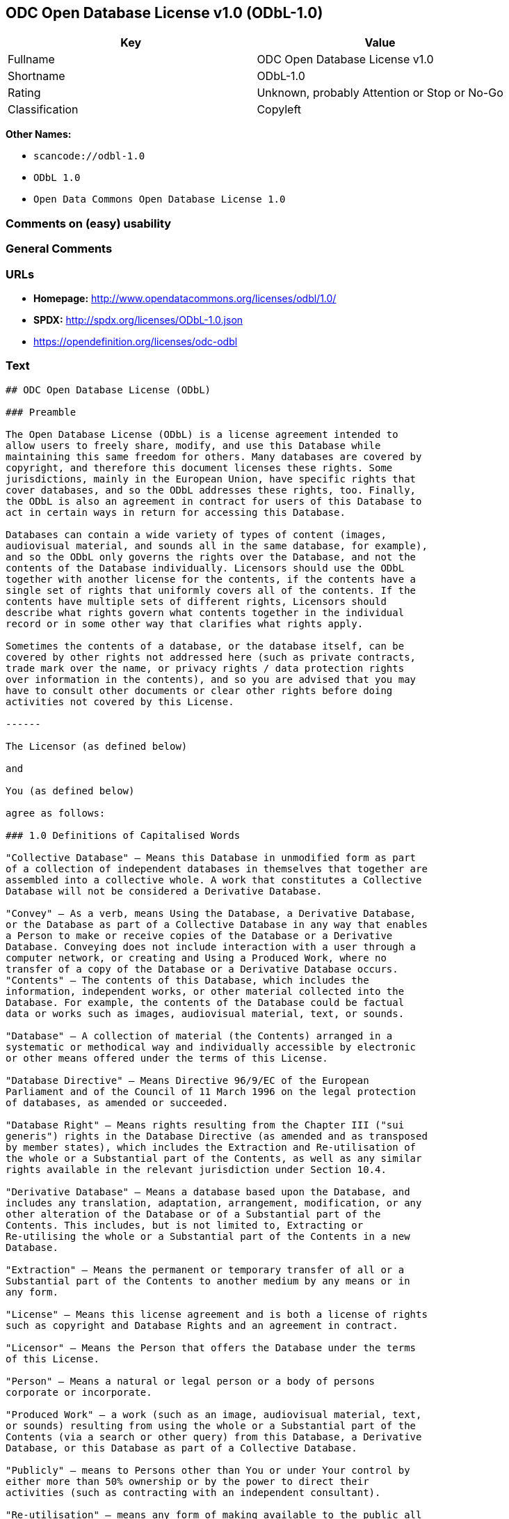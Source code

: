== ODC Open Database License v1.0 (ODbL-1.0)

[cols=",",options="header",]
|===
|Key |Value
|Fullname |ODC Open Database License v1.0
|Shortname |ODbL-1.0
|Rating |Unknown, probably Attention or Stop or No-Go
|Classification |Copyleft
|===

*Other Names:*

* `+scancode://odbl-1.0+`
* `+ODbL 1.0+`
* `+Open Data Commons Open Database License 1.0+`

=== Comments on (easy) usability

=== General Comments

=== URLs

* *Homepage:* http://www.opendatacommons.org/licenses/odbl/1.0/
* *SPDX:* http://spdx.org/licenses/ODbL-1.0.json
* https://opendefinition.org/licenses/odc-odbl

=== Text

....
## ODC Open Database License (ODbL)

### Preamble

The Open Database License (ODbL) is a license agreement intended to
allow users to freely share, modify, and use this Database while
maintaining this same freedom for others. Many databases are covered by
copyright, and therefore this document licenses these rights. Some
jurisdictions, mainly in the European Union, have specific rights that
cover databases, and so the ODbL addresses these rights, too. Finally,
the ODbL is also an agreement in contract for users of this Database to
act in certain ways in return for accessing this Database.

Databases can contain a wide variety of types of content (images,
audiovisual material, and sounds all in the same database, for example),
and so the ODbL only governs the rights over the Database, and not the
contents of the Database individually. Licensors should use the ODbL
together with another license for the contents, if the contents have a
single set of rights that uniformly covers all of the contents. If the
contents have multiple sets of different rights, Licensors should
describe what rights govern what contents together in the individual
record or in some other way that clarifies what rights apply. 

Sometimes the contents of a database, or the database itself, can be
covered by other rights not addressed here (such as private contracts,
trade mark over the name, or privacy rights / data protection rights
over information in the contents), and so you are advised that you may
have to consult other documents or clear other rights before doing
activities not covered by this License.

------

The Licensor (as defined below) 

and 

You (as defined below) 

agree as follows: 

### 1.0 Definitions of Capitalised Words

"Collective Database" – Means this Database in unmodified form as part
of a collection of independent databases in themselves that together are
assembled into a collective whole. A work that constitutes a Collective
Database will not be considered a Derivative Database.

"Convey" – As a verb, means Using the Database, a Derivative Database,
or the Database as part of a Collective Database in any way that enables
a Person to make or receive copies of the Database or a Derivative
Database. Conveying does not include interaction with a user through a
computer network, or creating and Using a Produced Work, where no
transfer of a copy of the Database or a Derivative Database occurs.
"Contents" – The contents of this Database, which includes the
information, independent works, or other material collected into the
Database. For example, the contents of the Database could be factual
data or works such as images, audiovisual material, text, or sounds.

"Database" – A collection of material (the Contents) arranged in a
systematic or methodical way and individually accessible by electronic
or other means offered under the terms of this License.

"Database Directive" – Means Directive 96/9/EC of the European
Parliament and of the Council of 11 March 1996 on the legal protection
of databases, as amended or succeeded.

"Database Right" – Means rights resulting from the Chapter III ("sui
generis") rights in the Database Directive (as amended and as transposed
by member states), which includes the Extraction and Re-utilisation of
the whole or a Substantial part of the Contents, as well as any similar
rights available in the relevant jurisdiction under Section 10.4. 

"Derivative Database" – Means a database based upon the Database, and
includes any translation, adaptation, arrangement, modification, or any
other alteration of the Database or of a Substantial part of the
Contents. This includes, but is not limited to, Extracting or
Re-utilising the whole or a Substantial part of the Contents in a new
Database.

"Extraction" – Means the permanent or temporary transfer of all or a
Substantial part of the Contents to another medium by any means or in
any form.

"License" – Means this license agreement and is both a license of rights
such as copyright and Database Rights and an agreement in contract.

"Licensor" – Means the Person that offers the Database under the terms
of this License. 

"Person" – Means a natural or legal person or a body of persons
corporate or incorporate.

"Produced Work" – a work (such as an image, audiovisual material, text,
or sounds) resulting from using the whole or a Substantial part of the
Contents (via a search or other query) from this Database, a Derivative
Database, or this Database as part of a Collective Database. 

"Publicly" – means to Persons other than You or under Your control by
either more than 50% ownership or by the power to direct their
activities (such as contracting with an independent consultant). 

"Re-utilisation" – means any form of making available to the public all
or a Substantial part of the Contents by the distribution of copies, by
renting, by online or other forms of transmission.

"Substantial" – Means substantial in terms of quantity or quality or a
combination of both. The repeated and systematic Extraction or
Re-utilisation of insubstantial parts of the Contents may amount to the
Extraction or Re-utilisation of a Substantial part of the Contents.

"Use" – As a verb, means doing any act that is restricted by copyright
or Database Rights whether in the original medium or any other; and
includes without limitation distributing, copying, publicly performing,
publicly displaying, and preparing derivative works of the Database, as
well as modifying the Database as may be technically necessary to use it
in a different mode or format. 

"You" – Means a Person exercising rights under this License who has not
previously violated the terms of this License with respect to the
Database, or who has received express permission from the Licensor to
exercise rights under this License despite a previous violation.

Words in the singular include the plural and vice versa.

### 2.0 What this License covers

2.1. Legal effect of this document. This License is:

a. A license of applicable copyright and neighbouring rights;

b. A license of the Database Right; and

c. An agreement in contract between You and the Licensor.

2.2 Legal rights covered. This License covers the legal rights in the
Database, including:

a. Copyright. Any copyright or neighbouring rights in the Database.
The copyright licensed includes any individual elements of the
Database, but does not cover the copyright over the Contents
independent of this Database. See Section 2.4 for details. Copyright
law varies between jurisdictions, but is likely to cover: the Database
model or schema, which is the structure, arrangement, and organisation
of the Database, and can also include the Database tables and table
indexes; the data entry and output sheets; and the Field names of
Contents stored in the Database;

b. Database Rights. Database Rights only extend to the Extraction and
Re-utilisation of the whole or a Substantial part of the Contents.
Database Rights can apply even when there is no copyright over the
Database. Database Rights can also apply when the Contents are removed
from the Database and are selected and arranged in a way that would
not infringe any applicable copyright; and

c. Contract. This is an agreement between You and the Licensor for
access to the Database. In return you agree to certain conditions of
use on this access as outlined in this License. 

2.3 Rights not covered. 

a. This License does not apply to computer programs used in the making
or operation of the Database; 

b. This License does not cover any patents over the Contents or the
Database; and

c. This License does not cover any trademarks associated with the
Database. 

2.4 Relationship to Contents in the Database. The individual items of
the Contents contained in this Database may be covered by other rights,
including copyright, patent, data protection, privacy, or personality
rights, and this License does not cover any rights (other than Database
Rights or in contract) in individual Contents contained in the Database.
For example, if used on a Database of images (the Contents), this
License would not apply to copyright over individual images, which could
have their own separate licenses, or one single license covering all of
the rights over the images. 

### 3.0 Rights granted

3.1 Subject to the terms and conditions of this License, the Licensor
grants to You a worldwide, royalty-free, non-exclusive, terminable (but
only under Section 9) license to Use the Database for the duration of
any applicable copyright and Database Rights. These rights explicitly
include commercial use, and do not exclude any field of endeavour. To
the extent possible in the relevant jurisdiction, these rights may be
exercised in all media and formats whether now known or created in the
future. 

The rights granted cover, for example:

a. Extraction and Re-utilisation of the whole or a Substantial part of
the Contents;

b. Creation of Derivative Databases;

c. Creation of Collective Databases;

d. Creation of temporary or permanent reproductions by any means and
in any form, in whole or in part, including of any Derivative
Databases or as a part of Collective Databases; and

e. Distribution, communication, display, lending, making available, or
performance to the public by any means and in any form, in whole or in
part, including of any Derivative Database or as a part of Collective
Databases.

3.2 Compulsory license schemes. For the avoidance of doubt:

a. Non-waivable compulsory license schemes. In those jurisdictions in
which the right to collect royalties through any statutory or
compulsory licensing scheme cannot be waived, the Licensor reserves
the exclusive right to collect such royalties for any exercise by You
of the rights granted under this License;

b. Waivable compulsory license schemes. In those jurisdictions in
which the right to collect royalties through any statutory or
compulsory licensing scheme can be waived, the Licensor waives the
exclusive right to collect such royalties for any exercise by You of
the rights granted under this License; and,

c. Voluntary license schemes. The Licensor waives the right to collect
royalties, whether individually or, in the event that the Licensor is
a member of a collecting society that administers voluntary licensing
schemes, via that society, from any exercise by You of the rights
granted under this License.

3.3 The right to release the Database under different terms, or to stop
distributing or making available the Database, is reserved. Note that
this Database may be multiple-licensed, and so You may have the choice
of using alternative licenses for this Database. Subject to Section
10.4, all other rights not expressly granted by Licensor are reserved.

### 4.0 Conditions of Use

4.1 The rights granted in Section 3 above are expressly made subject to
Your complying with the following conditions of use. These are important
conditions of this License, and if You fail to follow them, You will be
in material breach of its terms.

4.2 Notices. If You Publicly Convey this Database, any Derivative
Database, or the Database as part of a Collective Database, then You
must: 

a. Do so only under the terms of this License or another license
permitted under Section 4.4;

b. Include a copy of this License (or, as applicable, a license
permitted under Section 4.4) or its Uniform Resource Identifier (URI)
with the Database or Derivative Database, including both in the
Database or Derivative Database and in any relevant documentation; and

c. Keep intact any copyright or Database Right notices and notices
that refer to this License.

d. If it is not possible to put the required notices in a particular
file due to its structure, then You must include the notices in a
location (such as a relevant directory) where users would be likely to
look for it.

4.3 Notice for using output (Contents). Creating and Using a Produced
Work does not require the notice in Section 4.2. However, if you
Publicly Use a Produced Work, You must include a notice associated with
the Produced Work reasonably calculated to make any Person that uses,
views, accesses, interacts with, or is otherwise exposed to the Produced
Work aware that Content was obtained from the Database, Derivative
Database, or the Database as part of a Collective Database, and that it
is available under this License.

a. Example notice. The following text will satisfy notice under
Section 4.3:

Contains information from DATABASE NAME, which is made available
here under the Open Database License (ODbL).

DATABASE NAME should be replaced with the name of the Database and a
hyperlink to the URI of the Database. "Open Database License" should
contain a hyperlink to the URI of the text of this License. If
hyperlinks are not possible, You should include the plain text of the
required URI's with the above notice.

4.4 Share alike. 

a. Any Derivative Database that You Publicly Use must be only under
the terms of: 

i. This License;

ii. A later version of this License similar in spirit to this
License; or

iii. A compatible license. 

If You license the Derivative Database under one of the licenses
mentioned in (iii), You must comply with the terms of that license. 

b. For the avoidance of doubt, Extraction or Re-utilisation of the
whole or a Substantial part of the Contents into a new database is a
Derivative Database and must comply with Section 4.4. 

c. Derivative Databases and Produced Works. A Derivative Database is
Publicly Used and so must comply with Section 4.4. if a Produced Work
created from the Derivative Database is Publicly Used.

d. Share Alike and additional Contents. For the avoidance of doubt,
You must not add Contents to Derivative Databases under Section 4.4 a
that are incompatible with the rights granted under this License. 

e. Compatible licenses. Licensors may authorise a proxy to determine
compatible licenses under Section 4.4 a iii. If they do so, the
authorised proxy's public statement of acceptance of a compatible
license grants You permission to use the compatible license.


4.5 Limits of Share Alike. The requirements of Section 4.4 do not apply
in the following:

a. For the avoidance of doubt, You are not required to license
Collective Databases under this License if You incorporate this
Database or a Derivative Database in the collection, but this License
still applies to this Database or a Derivative Database as a part of
the Collective Database; 

b. Using this Database, a Derivative Database, or this Database as
part of a Collective Database to create a Produced Work does not
create a Derivative Database for purposes of Section 4.4; and

c. Use of a Derivative Database internally within an organisation is
not to the public and therefore does not fall under the requirements
of Section 4.4.

4.6 Access to Derivative Databases. If You Publicly Use a Derivative
Database or a Produced Work from a Derivative Database, You must also
offer to recipients of the Derivative Database or Produced Work a copy
in a machine readable form of:

a. The entire Derivative Database; or

b. A file containing all of the alterations made to the Database or
the method of making the alterations to the Database (such as an
algorithm), including any additional Contents, that make up all the
differences between the Database and the Derivative Database.

The Derivative Database (under a.) or alteration file (under b.) must be
available at no more than a reasonable production cost for physical
distributions and free of charge if distributed over the internet.

4.7 Technological measures and additional terms

a. This License does not allow You to impose (except subject to
Section 4.7 b.) any terms or any technological measures on the
Database, a Derivative Database, or the whole or a Substantial part of
the Contents that alter or restrict the terms of this License, or any
rights granted under it, or have the effect or intent of restricting
the ability of any person to exercise those rights.

b. Parallel distribution. You may impose terms or technological
measures on the Database, a Derivative Database, or the whole or a
Substantial part of the Contents (a "Restricted Database") in
contravention of Section 4.74 a. only if You also make a copy of the
Database or a Derivative Database available to the recipient of the
Restricted Database:

i. That is available without additional fee;

ii. That is available in a medium that does not alter or restrict
the terms of this License, or any rights granted under it, or have
the effect or intent of restricting the ability of any person to
exercise those rights (an "Unrestricted Database"); and

iii. The Unrestricted Database is at least as accessible to the
recipient as a practical matter as the Restricted Database.

c. For the avoidance of doubt, You may place this Database or a
Derivative Database in an authenticated environment, behind a
password, or within a similar access control scheme provided that You
do not alter or restrict the terms of this License or any rights
granted under it or have the effect or intent of restricting the
ability of any person to exercise those rights. 

4.8 Licensing of others. You may not sublicense the Database. Each time
You communicate the Database, the whole or Substantial part of the
Contents, or any Derivative Database to anyone else in any way, the
Licensor offers to the recipient a license to the Database on the same
terms and conditions as this License. You are not responsible for
enforcing compliance by third parties with this License, but You may
enforce any rights that You have over a Derivative Database. You are
solely responsible for any modifications of a Derivative Database made
by You or another Person at Your direction. You may not impose any
further restrictions on the exercise of the rights granted or affirmed
under this License.

### 5.0 Moral rights

5.1 Moral rights. This section covers moral rights, including any rights
to be identified as the author of the Database or to object to treatment
that would otherwise prejudice the author's honour and reputation, or
any other derogatory treatment:

a. For jurisdictions allowing waiver of moral rights, Licensor waives
all moral rights that Licensor may have in the Database to the fullest
extent possible by the law of the relevant jurisdiction under Section
10.4; 

b. If waiver of moral rights under Section 5.1 a in the relevant
jurisdiction is not possible, Licensor agrees not to assert any moral
rights over the Database and waives all claims in moral rights to the
fullest extent possible by the law of the relevant jurisdiction under
Section 10.4; and

c. For jurisdictions not allowing waiver or an agreement not to assert
moral rights under Section 5.1 a and b, the author may retain their
moral rights over certain aspects of the Database.

Please note that some jurisdictions do not allow for the waiver of moral
rights, and so moral rights may still subsist over the Database in some
jurisdictions.

### 6.0 Fair dealing, Database exceptions, and other rights not affected 

6.1 This License does not affect any rights that You or anyone else may
independently have under any applicable law to make any use of this
Database, including without limitation:

a. Exceptions to the Database Right including: Extraction of Contents
from non-electronic Databases for private purposes, Extraction for
purposes of illustration for teaching or scientific research, and
Extraction or Re-utilisation for public security or an administrative
or judicial procedure. 

b. Fair dealing, fair use, or any other legally recognised limitation
or exception to infringement of copyright or other applicable laws. 

6.2 This License does not affect any rights of lawful users to Extract
and Re-utilise insubstantial parts of the Contents, evaluated
quantitatively or qualitatively, for any purposes whatsoever, including
creating a Derivative Database (subject to other rights over the
Contents, see Section 2.4). The repeated and systematic Extraction or
Re-utilisation of insubstantial parts of the Contents may however amount
to the Extraction or Re-utilisation of a Substantial part of the
Contents.

### 7.0 Warranties and Disclaimer

7.1 The Database is licensed by the Licensor "as is" and without any
warranty of any kind, either express, implied, or arising by statute,
custom, course of dealing, or trade usage. Licensor specifically
disclaims any and all implied warranties or conditions of title,
non-infringement, accuracy or completeness, the presence or absence of
errors, fitness for a particular purpose, merchantability, or otherwise.
Some jurisdictions do not allow the exclusion of implied warranties, so
this exclusion may not apply to You.

### 8.0 Limitation of liability

8.1 Subject to any liability that may not be excluded or limited by law,
the Licensor is not liable for, and expressly excludes, all liability
for loss or damage however and whenever caused to anyone by any use
under this License, whether by You or by anyone else, and whether caused
by any fault on the part of the Licensor or not. This exclusion of
liability includes, but is not limited to, any special, incidental,
consequential, punitive, or exemplary damages such as loss of revenue,
data, anticipated profits, and lost business. This exclusion applies
even if the Licensor has been advised of the possibility of such
damages.

8.2 If liability may not be excluded by law, it is limited to actual and
direct financial loss to the extent it is caused by proved negligence on
the part of the Licensor.

### 9.0 Termination of Your rights under this License

9.1 Any breach by You of the terms and conditions of this License
automatically terminates this License with immediate effect and without
notice to You. For the avoidance of doubt, Persons who have received the
Database, the whole or a Substantial part of the Contents, Derivative
Databases, or the Database as part of a Collective Database from You
under this License will not have their licenses terminated provided
their use is in full compliance with this License or a license granted
under Section 4.8 of this License. Sections 1, 2, 7, 8, 9 and 10 will
survive any termination of this License.

9.2 If You are not in breach of the terms of this License, the Licensor
will not terminate Your rights under it. 

9.3 Unless terminated under Section 9.1, this License is granted to You
for the duration of applicable rights in the Database. 

9.4 Reinstatement of rights. If you cease any breach of the terms and
conditions of this License, then your full rights under this License
will be reinstated:

a. Provisionally and subject to permanent termination until the 60th
day after cessation of breach; 

b. Permanently on the 60th day after cessation of breach unless
otherwise reasonably notified by the Licensor; or

c. Permanently if reasonably notified by the Licensor of the
violation, this is the first time You have received notice of
violation of this License from the Licensor, and You cure the
violation prior to 30 days after your receipt of the notice.

Persons subject to permanent termination of rights are not eligible to
be a recipient and receive a license under Section 4.8.

9.5 Notwithstanding the above, Licensor reserves the right to release
the Database under different license terms or to stop distributing or
making available the Database. Releasing the Database under different
license terms or stopping the distribution of the Database will not
withdraw this License (or any other license that has been, or is
required to be, granted under the terms of this License), and this
License will continue in full force and effect unless terminated as
stated above.

### 10.0 General

10.1 If any provision of this License is held to be invalid or
unenforceable, that must not affect the validity or enforceability of
the remainder of the terms and conditions of this License and each
remaining provision of this License shall be valid and enforced to the
fullest extent permitted by law. 

10.2 This License is the entire agreement between the parties with
respect to the rights granted here over the Database. It replaces any
earlier understandings, agreements or representations with respect to
the Database. 

10.3 If You are in breach of the terms of this License, You will not be
entitled to rely on the terms of this License or to complain of any
breach by the Licensor. 

10.4 Choice of law. This License takes effect in and will be governed by
the laws of the relevant jurisdiction in which the License terms are
sought to be enforced. If the standard suite of rights granted under
applicable copyright law and Database Rights in the relevant
jurisdiction includes additional rights not granted under this License,
these additional rights are granted in this License in order to meet the
terms of this License.
....

'''''

=== Raw Data

* https://spdx.org/licenses/ODbL-1.0.html[SPDX]
* https://github.com/nexB/scancode-toolkit/blob/develop/src/licensedcode/data/licenses/odbl-1.0.yml[Scancode]
* https://github.com/okfn/licenses/blob/master/licenses.csv[Open
Knowledge International]

....
{
    "__impliedNames": [
        "ODbL-1.0",
        "ODC Open Database License v1.0",
        "scancode://odbl-1.0",
        "ODbL 1.0",
        "Open Data Commons Open Database License 1.0"
    ],
    "__impliedId": "ODbL-1.0",
    "facts": {
        "Open Knowledge International": {
            "is_generic": null,
            "status": "active",
            "domain_software": false,
            "url": "https://opendefinition.org/licenses/odc-odbl",
            "maintainer": "Open Data Commons",
            "od_conformance": "approved",
            "_sourceURL": "https://github.com/okfn/licenses/blob/master/licenses.csv",
            "domain_data": true,
            "osd_conformance": "not reviewed",
            "id": "ODbL-1.0",
            "title": "Open Data Commons Open Database License 1.0",
            "_implications": {
                "__impliedNames": [
                    "ODbL-1.0",
                    "Open Data Commons Open Database License 1.0"
                ],
                "__impliedId": "ODbL-1.0",
                "__impliedURLs": [
                    [
                        null,
                        "https://opendefinition.org/licenses/odc-odbl"
                    ]
                ]
            },
            "domain_content": false
        },
        "SPDX": {
            "isSPDXLicenseDeprecated": false,
            "spdxFullName": "ODC Open Database License v1.0",
            "spdxDetailsURL": "http://spdx.org/licenses/ODbL-1.0.json",
            "_sourceURL": "https://spdx.org/licenses/ODbL-1.0.html",
            "spdxLicIsOSIApproved": false,
            "spdxSeeAlso": [
                "http://www.opendatacommons.org/licenses/odbl/1.0/"
            ],
            "_implications": {
                "__impliedNames": [
                    "ODbL-1.0",
                    "ODC Open Database License v1.0"
                ],
                "__impliedId": "ODbL-1.0",
                "__isOsiApproved": false,
                "__impliedURLs": [
                    [
                        "SPDX",
                        "http://spdx.org/licenses/ODbL-1.0.json"
                    ],
                    [
                        null,
                        "http://www.opendatacommons.org/licenses/odbl/1.0/"
                    ]
                ]
            },
            "spdxLicenseId": "ODbL-1.0"
        },
        "Scancode": {
            "otherUrls": null,
            "homepageUrl": "http://www.opendatacommons.org/licenses/odbl/1.0/",
            "shortName": "ODbL 1.0",
            "textUrls": null,
            "text": "## ODC Open Database License (ODbL)\n\n### Preamble\n\nThe Open Database License (ODbL) is a license agreement intended to\nallow users to freely share, modify, and use this Database while\nmaintaining this same freedom for others. Many databases are covered by\ncopyright, and therefore this document licenses these rights. Some\njurisdictions, mainly in the European Union, have specific rights that\ncover databases, and so the ODbL addresses these rights, too. Finally,\nthe ODbL is also an agreement in contract for users of this Database to\nact in certain ways in return for accessing this Database.\n\nDatabases can contain a wide variety of types of content (images,\naudiovisual material, and sounds all in the same database, for example),\nand so the ODbL only governs the rights over the Database, and not the\ncontents of the Database individually. Licensors should use the ODbL\ntogether with another license for the contents, if the contents have a\nsingle set of rights that uniformly covers all of the contents. If the\ncontents have multiple sets of different rights, Licensors should\ndescribe what rights govern what contents together in the individual\nrecord or in some other way that clarifies what rights apply. \n\nSometimes the contents of a database, or the database itself, can be\ncovered by other rights not addressed here (such as private contracts,\ntrade mark over the name, or privacy rights / data protection rights\nover information in the contents), and so you are advised that you may\nhave to consult other documents or clear other rights before doing\nactivities not covered by this License.\n\n------\n\nThe Licensor (as defined below) \n\nand \n\nYou (as defined below) \n\nagree as follows: \n\n### 1.0 Definitions of Capitalised Words\n\n\"Collective Database\" Ã¢ÂÂ Means this Database in unmodified form as part\nof a collection of independent databases in themselves that together are\nassembled into a collective whole. A work that constitutes a Collective\nDatabase will not be considered a Derivative Database.\n\n\"Convey\" Ã¢ÂÂ As a verb, means Using the Database, a Derivative Database,\nor the Database as part of a Collective Database in any way that enables\na Person to make or receive copies of the Database or a Derivative\nDatabase. Conveying does not include interaction with a user through a\ncomputer network, or creating and Using a Produced Work, where no\ntransfer of a copy of the Database or a Derivative Database occurs.\n\"Contents\" Ã¢ÂÂ The contents of this Database, which includes the\ninformation, independent works, or other material collected into the\nDatabase. For example, the contents of the Database could be factual\ndata or works such as images, audiovisual material, text, or sounds.\n\n\"Database\" Ã¢ÂÂ A collection of material (the Contents) arranged in a\nsystematic or methodical way and individually accessible by electronic\nor other means offered under the terms of this License.\n\n\"Database Directive\" Ã¢ÂÂ Means Directive 96/9/EC of the European\nParliament and of the Council of 11 March 1996 on the legal protection\nof databases, as amended or succeeded.\n\n\"Database Right\" Ã¢ÂÂ Means rights resulting from the Chapter III (\"sui\ngeneris\") rights in the Database Directive (as amended and as transposed\nby member states), which includes the Extraction and Re-utilisation of\nthe whole or a Substantial part of the Contents, as well as any similar\nrights available in the relevant jurisdiction under Section 10.4. \n\n\"Derivative Database\" Ã¢ÂÂ Means a database based upon the Database, and\nincludes any translation, adaptation, arrangement, modification, or any\nother alteration of the Database or of a Substantial part of the\nContents. This includes, but is not limited to, Extracting or\nRe-utilising the whole or a Substantial part of the Contents in a new\nDatabase.\n\n\"Extraction\" Ã¢ÂÂ Means the permanent or temporary transfer of all or a\nSubstantial part of the Contents to another medium by any means or in\nany form.\n\n\"License\" Ã¢ÂÂ Means this license agreement and is both a license of rights\nsuch as copyright and Database Rights and an agreement in contract.\n\n\"Licensor\" Ã¢ÂÂ Means the Person that offers the Database under the terms\nof this License. \n\n\"Person\" Ã¢ÂÂ Means a natural or legal person or a body of persons\ncorporate or incorporate.\n\n\"Produced Work\" Ã¢ÂÂ a work (such as an image, audiovisual material, text,\nor sounds) resulting from using the whole or a Substantial part of the\nContents (via a search or other query) from this Database, a Derivative\nDatabase, or this Database as part of a Collective Database. \n\n\"Publicly\" Ã¢ÂÂ means to Persons other than You or under Your control by\neither more than 50% ownership or by the power to direct their\nactivities (such as contracting with an independent consultant). \n\n\"Re-utilisation\" Ã¢ÂÂ means any form of making available to the public all\nor a Substantial part of the Contents by the distribution of copies, by\nrenting, by online or other forms of transmission.\n\n\"Substantial\" Ã¢ÂÂ Means substantial in terms of quantity or quality or a\ncombination of both. The repeated and systematic Extraction or\nRe-utilisation of insubstantial parts of the Contents may amount to the\nExtraction or Re-utilisation of a Substantial part of the Contents.\n\n\"Use\" Ã¢ÂÂ As a verb, means doing any act that is restricted by copyright\nor Database Rights whether in the original medium or any other; and\nincludes without limitation distributing, copying, publicly performing,\npublicly displaying, and preparing derivative works of the Database, as\nwell as modifying the Database as may be technically necessary to use it\nin a different mode or format. \n\n\"You\" Ã¢ÂÂ Means a Person exercising rights under this License who has not\npreviously violated the terms of this License with respect to the\nDatabase, or who has received express permission from the Licensor to\nexercise rights under this License despite a previous violation.\n\nWords in the singular include the plural and vice versa.\n\n### 2.0 What this License covers\n\n2.1. Legal effect of this document. This License is:\n\na. A license of applicable copyright and neighbouring rights;\n\nb. A license of the Database Right; and\n\nc. An agreement in contract between You and the Licensor.\n\n2.2 Legal rights covered. This License covers the legal rights in the\nDatabase, including:\n\na. Copyright. Any copyright or neighbouring rights in the Database.\nThe copyright licensed includes any individual elements of the\nDatabase, but does not cover the copyright over the Contents\nindependent of this Database. See Section 2.4 for details. Copyright\nlaw varies between jurisdictions, but is likely to cover: the Database\nmodel or schema, which is the structure, arrangement, and organisation\nof the Database, and can also include the Database tables and table\nindexes; the data entry and output sheets; and the Field names of\nContents stored in the Database;\n\nb. Database Rights. Database Rights only extend to the Extraction and\nRe-utilisation of the whole or a Substantial part of the Contents.\nDatabase Rights can apply even when there is no copyright over the\nDatabase. Database Rights can also apply when the Contents are removed\nfrom the Database and are selected and arranged in a way that would\nnot infringe any applicable copyright; and\n\nc. Contract. This is an agreement between You and the Licensor for\naccess to the Database. In return you agree to certain conditions of\nuse on this access as outlined in this License. \n\n2.3 Rights not covered. \n\na. This License does not apply to computer programs used in the making\nor operation of the Database; \n\nb. This License does not cover any patents over the Contents or the\nDatabase; and\n\nc. This License does not cover any trademarks associated with the\nDatabase. \n\n2.4 Relationship to Contents in the Database. The individual items of\nthe Contents contained in this Database may be covered by other rights,\nincluding copyright, patent, data protection, privacy, or personality\nrights, and this License does not cover any rights (other than Database\nRights or in contract) in individual Contents contained in the Database.\nFor example, if used on a Database of images (the Contents), this\nLicense would not apply to copyright over individual images, which could\nhave their own separate licenses, or one single license covering all of\nthe rights over the images. \n\n### 3.0 Rights granted\n\n3.1 Subject to the terms and conditions of this License, the Licensor\ngrants to You a worldwide, royalty-free, non-exclusive, terminable (but\nonly under Section 9) license to Use the Database for the duration of\nany applicable copyright and Database Rights. These rights explicitly\ninclude commercial use, and do not exclude any field of endeavour. To\nthe extent possible in the relevant jurisdiction, these rights may be\nexercised in all media and formats whether now known or created in the\nfuture. \n\nThe rights granted cover, for example:\n\na. Extraction and Re-utilisation of the whole or a Substantial part of\nthe Contents;\n\nb. Creation of Derivative Databases;\n\nc. Creation of Collective Databases;\n\nd. Creation of temporary or permanent reproductions by any means and\nin any form, in whole or in part, including of any Derivative\nDatabases or as a part of Collective Databases; and\n\ne. Distribution, communication, display, lending, making available, or\nperformance to the public by any means and in any form, in whole or in\npart, including of any Derivative Database or as a part of Collective\nDatabases.\n\n3.2 Compulsory license schemes. For the avoidance of doubt:\n\na. Non-waivable compulsory license schemes. In those jurisdictions in\nwhich the right to collect royalties through any statutory or\ncompulsory licensing scheme cannot be waived, the Licensor reserves\nthe exclusive right to collect such royalties for any exercise by You\nof the rights granted under this License;\n\nb. Waivable compulsory license schemes. In those jurisdictions in\nwhich the right to collect royalties through any statutory or\ncompulsory licensing scheme can be waived, the Licensor waives the\nexclusive right to collect such royalties for any exercise by You of\nthe rights granted under this License; and,\n\nc. Voluntary license schemes. The Licensor waives the right to collect\nroyalties, whether individually or, in the event that the Licensor is\na member of a collecting society that administers voluntary licensing\nschemes, via that society, from any exercise by You of the rights\ngranted under this License.\n\n3.3 The right to release the Database under different terms, or to stop\ndistributing or making available the Database, is reserved. Note that\nthis Database may be multiple-licensed, and so You may have the choice\nof using alternative licenses for this Database. Subject to Section\n10.4, all other rights not expressly granted by Licensor are reserved.\n\n### 4.0 Conditions of Use\n\n4.1 The rights granted in Section 3 above are expressly made subject to\nYour complying with the following conditions of use. These are important\nconditions of this License, and if You fail to follow them, You will be\nin material breach of its terms.\n\n4.2 Notices. If You Publicly Convey this Database, any Derivative\nDatabase, or the Database as part of a Collective Database, then You\nmust: \n\na. Do so only under the terms of this License or another license\npermitted under Section 4.4;\n\nb. Include a copy of this License (or, as applicable, a license\npermitted under Section 4.4) or its Uniform Resource Identifier (URI)\nwith the Database or Derivative Database, including both in the\nDatabase or Derivative Database and in any relevant documentation; and\n\nc. Keep intact any copyright or Database Right notices and notices\nthat refer to this License.\n\nd. If it is not possible to put the required notices in a particular\nfile due to its structure, then You must include the notices in a\nlocation (such as a relevant directory) where users would be likely to\nlook for it.\n\n4.3 Notice for using output (Contents). Creating and Using a Produced\nWork does not require the notice in Section 4.2. However, if you\nPublicly Use a Produced Work, You must include a notice associated with\nthe Produced Work reasonably calculated to make any Person that uses,\nviews, accesses, interacts with, or is otherwise exposed to the Produced\nWork aware that Content was obtained from the Database, Derivative\nDatabase, or the Database as part of a Collective Database, and that it\nis available under this License.\n\na. Example notice. The following text will satisfy notice under\nSection 4.3:\n\nContains information from DATABASE NAME, which is made available\nhere under the Open Database License (ODbL).\n\nDATABASE NAME should be replaced with the name of the Database and a\nhyperlink to the URI of the Database. \"Open Database License\" should\ncontain a hyperlink to the URI of the text of this License. If\nhyperlinks are not possible, You should include the plain text of the\nrequired URI's with the above notice.\n\n4.4 Share alike. \n\na. Any Derivative Database that You Publicly Use must be only under\nthe terms of: \n\ni. This License;\n\nii. A later version of this License similar in spirit to this\nLicense; or\n\niii. A compatible license. \n\nIf You license the Derivative Database under one of the licenses\nmentioned in (iii), You must comply with the terms of that license. \n\nb. For the avoidance of doubt, Extraction or Re-utilisation of the\nwhole or a Substantial part of the Contents into a new database is a\nDerivative Database and must comply with Section 4.4. \n\nc. Derivative Databases and Produced Works. A Derivative Database is\nPublicly Used and so must comply with Section 4.4. if a Produced Work\ncreated from the Derivative Database is Publicly Used.\n\nd. Share Alike and additional Contents. For the avoidance of doubt,\nYou must not add Contents to Derivative Databases under Section 4.4 a\nthat are incompatible with the rights granted under this License. \n\ne. Compatible licenses. Licensors may authorise a proxy to determine\ncompatible licenses under Section 4.4 a iii. If they do so, the\nauthorised proxy's public statement of acceptance of a compatible\nlicense grants You permission to use the compatible license.\n\n\n4.5 Limits of Share Alike. The requirements of Section 4.4 do not apply\nin the following:\n\na. For the avoidance of doubt, You are not required to license\nCollective Databases under this License if You incorporate this\nDatabase or a Derivative Database in the collection, but this License\nstill applies to this Database or a Derivative Database as a part of\nthe Collective Database; \n\nb. Using this Database, a Derivative Database, or this Database as\npart of a Collective Database to create a Produced Work does not\ncreate a Derivative Database for purposes of Section 4.4; and\n\nc. Use of a Derivative Database internally within an organisation is\nnot to the public and therefore does not fall under the requirements\nof Section 4.4.\n\n4.6 Access to Derivative Databases. If You Publicly Use a Derivative\nDatabase or a Produced Work from a Derivative Database, You must also\noffer to recipients of the Derivative Database or Produced Work a copy\nin a machine readable form of:\n\na. The entire Derivative Database; or\n\nb. A file containing all of the alterations made to the Database or\nthe method of making the alterations to the Database (such as an\nalgorithm), including any additional Contents, that make up all the\ndifferences between the Database and the Derivative Database.\n\nThe Derivative Database (under a.) or alteration file (under b.) must be\navailable at no more than a reasonable production cost for physical\ndistributions and free of charge if distributed over the internet.\n\n4.7 Technological measures and additional terms\n\na. This License does not allow You to impose (except subject to\nSection 4.7 b.) any terms or any technological measures on the\nDatabase, a Derivative Database, or the whole or a Substantial part of\nthe Contents that alter or restrict the terms of this License, or any\nrights granted under it, or have the effect or intent of restricting\nthe ability of any person to exercise those rights.\n\nb. Parallel distribution. You may impose terms or technological\nmeasures on the Database, a Derivative Database, or the whole or a\nSubstantial part of the Contents (a \"Restricted Database\") in\ncontravention of Section 4.74 a. only if You also make a copy of the\nDatabase or a Derivative Database available to the recipient of the\nRestricted Database:\n\ni. That is available without additional fee;\n\nii. That is available in a medium that does not alter or restrict\nthe terms of this License, or any rights granted under it, or have\nthe effect or intent of restricting the ability of any person to\nexercise those rights (an \"Unrestricted Database\"); and\n\niii. The Unrestricted Database is at least as accessible to the\nrecipient as a practical matter as the Restricted Database.\n\nc. For the avoidance of doubt, You may place this Database or a\nDerivative Database in an authenticated environment, behind a\npassword, or within a similar access control scheme provided that You\ndo not alter or restrict the terms of this License or any rights\ngranted under it or have the effect or intent of restricting the\nability of any person to exercise those rights. \n\n4.8 Licensing of others. You may not sublicense the Database. Each time\nYou communicate the Database, the whole or Substantial part of the\nContents, or any Derivative Database to anyone else in any way, the\nLicensor offers to the recipient a license to the Database on the same\nterms and conditions as this License. You are not responsible for\nenforcing compliance by third parties with this License, but You may\nenforce any rights that You have over a Derivative Database. You are\nsolely responsible for any modifications of a Derivative Database made\nby You or another Person at Your direction. You may not impose any\nfurther restrictions on the exercise of the rights granted or affirmed\nunder this License.\n\n### 5.0 Moral rights\n\n5.1 Moral rights. This section covers moral rights, including any rights\nto be identified as the author of the Database or to object to treatment\nthat would otherwise prejudice the author's honour and reputation, or\nany other derogatory treatment:\n\na. For jurisdictions allowing waiver of moral rights, Licensor waives\nall moral rights that Licensor may have in the Database to the fullest\nextent possible by the law of the relevant jurisdiction under Section\n10.4; \n\nb. If waiver of moral rights under Section 5.1 a in the relevant\njurisdiction is not possible, Licensor agrees not to assert any moral\nrights over the Database and waives all claims in moral rights to the\nfullest extent possible by the law of the relevant jurisdiction under\nSection 10.4; and\n\nc. For jurisdictions not allowing waiver or an agreement not to assert\nmoral rights under Section 5.1 a and b, the author may retain their\nmoral rights over certain aspects of the Database.\n\nPlease note that some jurisdictions do not allow for the waiver of moral\nrights, and so moral rights may still subsist over the Database in some\njurisdictions.\n\n### 6.0 Fair dealing, Database exceptions, and other rights not affected \n\n6.1 This License does not affect any rights that You or anyone else may\nindependently have under any applicable law to make any use of this\nDatabase, including without limitation:\n\na. Exceptions to the Database Right including: Extraction of Contents\nfrom non-electronic Databases for private purposes, Extraction for\npurposes of illustration for teaching or scientific research, and\nExtraction or Re-utilisation for public security or an administrative\nor judicial procedure. \n\nb. Fair dealing, fair use, or any other legally recognised limitation\nor exception to infringement of copyright or other applicable laws. \n\n6.2 This License does not affect any rights of lawful users to Extract\nand Re-utilise insubstantial parts of the Contents, evaluated\nquantitatively or qualitatively, for any purposes whatsoever, including\ncreating a Derivative Database (subject to other rights over the\nContents, see Section 2.4). The repeated and systematic Extraction or\nRe-utilisation of insubstantial parts of the Contents may however amount\nto the Extraction or Re-utilisation of a Substantial part of the\nContents.\n\n### 7.0 Warranties and Disclaimer\n\n7.1 The Database is licensed by the Licensor \"as is\" and without any\nwarranty of any kind, either express, implied, or arising by statute,\ncustom, course of dealing, or trade usage. Licensor specifically\ndisclaims any and all implied warranties or conditions of title,\nnon-infringement, accuracy or completeness, the presence or absence of\nerrors, fitness for a particular purpose, merchantability, or otherwise.\nSome jurisdictions do not allow the exclusion of implied warranties, so\nthis exclusion may not apply to You.\n\n### 8.0 Limitation of liability\n\n8.1 Subject to any liability that may not be excluded or limited by law,\nthe Licensor is not liable for, and expressly excludes, all liability\nfor loss or damage however and whenever caused to anyone by any use\nunder this License, whether by You or by anyone else, and whether caused\nby any fault on the part of the Licensor or not. This exclusion of\nliability includes, but is not limited to, any special, incidental,\nconsequential, punitive, or exemplary damages such as loss of revenue,\ndata, anticipated profits, and lost business. This exclusion applies\neven if the Licensor has been advised of the possibility of such\ndamages.\n\n8.2 If liability may not be excluded by law, it is limited to actual and\ndirect financial loss to the extent it is caused by proved negligence on\nthe part of the Licensor.\n\n### 9.0 Termination of Your rights under this License\n\n9.1 Any breach by You of the terms and conditions of this License\nautomatically terminates this License with immediate effect and without\nnotice to You. For the avoidance of doubt, Persons who have received the\nDatabase, the whole or a Substantial part of the Contents, Derivative\nDatabases, or the Database as part of a Collective Database from You\nunder this License will not have their licenses terminated provided\ntheir use is in full compliance with this License or a license granted\nunder Section 4.8 of this License. Sections 1, 2, 7, 8, 9 and 10 will\nsurvive any termination of this License.\n\n9.2 If You are not in breach of the terms of this License, the Licensor\nwill not terminate Your rights under it. \n\n9.3 Unless terminated under Section 9.1, this License is granted to You\nfor the duration of applicable rights in the Database. \n\n9.4 Reinstatement of rights. If you cease any breach of the terms and\nconditions of this License, then your full rights under this License\nwill be reinstated:\n\na. Provisionally and subject to permanent termination until the 60th\nday after cessation of breach; \n\nb. Permanently on the 60th day after cessation of breach unless\notherwise reasonably notified by the Licensor; or\n\nc. Permanently if reasonably notified by the Licensor of the\nviolation, this is the first time You have received notice of\nviolation of this License from the Licensor, and You cure the\nviolation prior to 30 days after your receipt of the notice.\n\nPersons subject to permanent termination of rights are not eligible to\nbe a recipient and receive a license under Section 4.8.\n\n9.5 Notwithstanding the above, Licensor reserves the right to release\nthe Database under different license terms or to stop distributing or\nmaking available the Database. Releasing the Database under different\nlicense terms or stopping the distribution of the Database will not\nwithdraw this License (or any other license that has been, or is\nrequired to be, granted under the terms of this License), and this\nLicense will continue in full force and effect unless terminated as\nstated above.\n\n### 10.0 General\n\n10.1 If any provision of this License is held to be invalid or\nunenforceable, that must not affect the validity or enforceability of\nthe remainder of the terms and conditions of this License and each\nremaining provision of this License shall be valid and enforced to the\nfullest extent permitted by law. \n\n10.2 This License is the entire agreement between the parties with\nrespect to the rights granted here over the Database. It replaces any\nearlier understandings, agreements or representations with respect to\nthe Database. \n\n10.3 If You are in breach of the terms of this License, You will not be\nentitled to rely on the terms of this License or to complain of any\nbreach by the Licensor. \n\n10.4 Choice of law. This License takes effect in and will be governed by\nthe laws of the relevant jurisdiction in which the License terms are\nsought to be enforced. If the standard suite of rights granted under\napplicable copyright law and Database Rights in the relevant\njurisdiction includes additional rights not granted under this License,\nthese additional rights are granted in this License in order to meet the\nterms of this License.",
            "category": "Copyleft",
            "osiUrl": null,
            "owner": "Open Data Commons",
            "_sourceURL": "https://github.com/nexB/scancode-toolkit/blob/develop/src/licensedcode/data/licenses/odbl-1.0.yml",
            "key": "odbl-1.0",
            "name": "ODC Open Database License v1.0",
            "spdxId": "ODbL-1.0",
            "notes": null,
            "_implications": {
                "__impliedNames": [
                    "scancode://odbl-1.0",
                    "ODbL 1.0",
                    "ODbL-1.0"
                ],
                "__impliedId": "ODbL-1.0",
                "__impliedCopyleft": [
                    [
                        "Scancode",
                        "Copyleft"
                    ]
                ],
                "__calculatedCopyleft": "Copyleft",
                "__impliedText": "## ODC Open Database License (ODbL)\n\n### Preamble\n\nThe Open Database License (ODbL) is a license agreement intended to\nallow users to freely share, modify, and use this Database while\nmaintaining this same freedom for others. Many databases are covered by\ncopyright, and therefore this document licenses these rights. Some\njurisdictions, mainly in the European Union, have specific rights that\ncover databases, and so the ODbL addresses these rights, too. Finally,\nthe ODbL is also an agreement in contract for users of this Database to\nact in certain ways in return for accessing this Database.\n\nDatabases can contain a wide variety of types of content (images,\naudiovisual material, and sounds all in the same database, for example),\nand so the ODbL only governs the rights over the Database, and not the\ncontents of the Database individually. Licensors should use the ODbL\ntogether with another license for the contents, if the contents have a\nsingle set of rights that uniformly covers all of the contents. If the\ncontents have multiple sets of different rights, Licensors should\ndescribe what rights govern what contents together in the individual\nrecord or in some other way that clarifies what rights apply. \n\nSometimes the contents of a database, or the database itself, can be\ncovered by other rights not addressed here (such as private contracts,\ntrade mark over the name, or privacy rights / data protection rights\nover information in the contents), and so you are advised that you may\nhave to consult other documents or clear other rights before doing\nactivities not covered by this License.\n\n------\n\nThe Licensor (as defined below) \n\nand \n\nYou (as defined below) \n\nagree as follows: \n\n### 1.0 Definitions of Capitalised Words\n\n\"Collective Database\" â Means this Database in unmodified form as part\nof a collection of independent databases in themselves that together are\nassembled into a collective whole. A work that constitutes a Collective\nDatabase will not be considered a Derivative Database.\n\n\"Convey\" â As a verb, means Using the Database, a Derivative Database,\nor the Database as part of a Collective Database in any way that enables\na Person to make or receive copies of the Database or a Derivative\nDatabase. Conveying does not include interaction with a user through a\ncomputer network, or creating and Using a Produced Work, where no\ntransfer of a copy of the Database or a Derivative Database occurs.\n\"Contents\" â The contents of this Database, which includes the\ninformation, independent works, or other material collected into the\nDatabase. For example, the contents of the Database could be factual\ndata or works such as images, audiovisual material, text, or sounds.\n\n\"Database\" â A collection of material (the Contents) arranged in a\nsystematic or methodical way and individually accessible by electronic\nor other means offered under the terms of this License.\n\n\"Database Directive\" â Means Directive 96/9/EC of the European\nParliament and of the Council of 11 March 1996 on the legal protection\nof databases, as amended or succeeded.\n\n\"Database Right\" â Means rights resulting from the Chapter III (\"sui\ngeneris\") rights in the Database Directive (as amended and as transposed\nby member states), which includes the Extraction and Re-utilisation of\nthe whole or a Substantial part of the Contents, as well as any similar\nrights available in the relevant jurisdiction under Section 10.4. \n\n\"Derivative Database\" â Means a database based upon the Database, and\nincludes any translation, adaptation, arrangement, modification, or any\nother alteration of the Database or of a Substantial part of the\nContents. This includes, but is not limited to, Extracting or\nRe-utilising the whole or a Substantial part of the Contents in a new\nDatabase.\n\n\"Extraction\" â Means the permanent or temporary transfer of all or a\nSubstantial part of the Contents to another medium by any means or in\nany form.\n\n\"License\" â Means this license agreement and is both a license of rights\nsuch as copyright and Database Rights and an agreement in contract.\n\n\"Licensor\" â Means the Person that offers the Database under the terms\nof this License. \n\n\"Person\" â Means a natural or legal person or a body of persons\ncorporate or incorporate.\n\n\"Produced Work\" â a work (such as an image, audiovisual material, text,\nor sounds) resulting from using the whole or a Substantial part of the\nContents (via a search or other query) from this Database, a Derivative\nDatabase, or this Database as part of a Collective Database. \n\n\"Publicly\" â means to Persons other than You or under Your control by\neither more than 50% ownership or by the power to direct their\nactivities (such as contracting with an independent consultant). \n\n\"Re-utilisation\" â means any form of making available to the public all\nor a Substantial part of the Contents by the distribution of copies, by\nrenting, by online or other forms of transmission.\n\n\"Substantial\" â Means substantial in terms of quantity or quality or a\ncombination of both. The repeated and systematic Extraction or\nRe-utilisation of insubstantial parts of the Contents may amount to the\nExtraction or Re-utilisation of a Substantial part of the Contents.\n\n\"Use\" â As a verb, means doing any act that is restricted by copyright\nor Database Rights whether in the original medium or any other; and\nincludes without limitation distributing, copying, publicly performing,\npublicly displaying, and preparing derivative works of the Database, as\nwell as modifying the Database as may be technically necessary to use it\nin a different mode or format. \n\n\"You\" â Means a Person exercising rights under this License who has not\npreviously violated the terms of this License with respect to the\nDatabase, or who has received express permission from the Licensor to\nexercise rights under this License despite a previous violation.\n\nWords in the singular include the plural and vice versa.\n\n### 2.0 What this License covers\n\n2.1. Legal effect of this document. This License is:\n\na. A license of applicable copyright and neighbouring rights;\n\nb. A license of the Database Right; and\n\nc. An agreement in contract between You and the Licensor.\n\n2.2 Legal rights covered. This License covers the legal rights in the\nDatabase, including:\n\na. Copyright. Any copyright or neighbouring rights in the Database.\nThe copyright licensed includes any individual elements of the\nDatabase, but does not cover the copyright over the Contents\nindependent of this Database. See Section 2.4 for details. Copyright\nlaw varies between jurisdictions, but is likely to cover: the Database\nmodel or schema, which is the structure, arrangement, and organisation\nof the Database, and can also include the Database tables and table\nindexes; the data entry and output sheets; and the Field names of\nContents stored in the Database;\n\nb. Database Rights. Database Rights only extend to the Extraction and\nRe-utilisation of the whole or a Substantial part of the Contents.\nDatabase Rights can apply even when there is no copyright over the\nDatabase. Database Rights can also apply when the Contents are removed\nfrom the Database and are selected and arranged in a way that would\nnot infringe any applicable copyright; and\n\nc. Contract. This is an agreement between You and the Licensor for\naccess to the Database. In return you agree to certain conditions of\nuse on this access as outlined in this License. \n\n2.3 Rights not covered. \n\na. This License does not apply to computer programs used in the making\nor operation of the Database; \n\nb. This License does not cover any patents over the Contents or the\nDatabase; and\n\nc. This License does not cover any trademarks associated with the\nDatabase. \n\n2.4 Relationship to Contents in the Database. The individual items of\nthe Contents contained in this Database may be covered by other rights,\nincluding copyright, patent, data protection, privacy, or personality\nrights, and this License does not cover any rights (other than Database\nRights or in contract) in individual Contents contained in the Database.\nFor example, if used on a Database of images (the Contents), this\nLicense would not apply to copyright over individual images, which could\nhave their own separate licenses, or one single license covering all of\nthe rights over the images. \n\n### 3.0 Rights granted\n\n3.1 Subject to the terms and conditions of this License, the Licensor\ngrants to You a worldwide, royalty-free, non-exclusive, terminable (but\nonly under Section 9) license to Use the Database for the duration of\nany applicable copyright and Database Rights. These rights explicitly\ninclude commercial use, and do not exclude any field of endeavour. To\nthe extent possible in the relevant jurisdiction, these rights may be\nexercised in all media and formats whether now known or created in the\nfuture. \n\nThe rights granted cover, for example:\n\na. Extraction and Re-utilisation of the whole or a Substantial part of\nthe Contents;\n\nb. Creation of Derivative Databases;\n\nc. Creation of Collective Databases;\n\nd. Creation of temporary or permanent reproductions by any means and\nin any form, in whole or in part, including of any Derivative\nDatabases or as a part of Collective Databases; and\n\ne. Distribution, communication, display, lending, making available, or\nperformance to the public by any means and in any form, in whole or in\npart, including of any Derivative Database or as a part of Collective\nDatabases.\n\n3.2 Compulsory license schemes. For the avoidance of doubt:\n\na. Non-waivable compulsory license schemes. In those jurisdictions in\nwhich the right to collect royalties through any statutory or\ncompulsory licensing scheme cannot be waived, the Licensor reserves\nthe exclusive right to collect such royalties for any exercise by You\nof the rights granted under this License;\n\nb. Waivable compulsory license schemes. In those jurisdictions in\nwhich the right to collect royalties through any statutory or\ncompulsory licensing scheme can be waived, the Licensor waives the\nexclusive right to collect such royalties for any exercise by You of\nthe rights granted under this License; and,\n\nc. Voluntary license schemes. The Licensor waives the right to collect\nroyalties, whether individually or, in the event that the Licensor is\na member of a collecting society that administers voluntary licensing\nschemes, via that society, from any exercise by You of the rights\ngranted under this License.\n\n3.3 The right to release the Database under different terms, or to stop\ndistributing or making available the Database, is reserved. Note that\nthis Database may be multiple-licensed, and so You may have the choice\nof using alternative licenses for this Database. Subject to Section\n10.4, all other rights not expressly granted by Licensor are reserved.\n\n### 4.0 Conditions of Use\n\n4.1 The rights granted in Section 3 above are expressly made subject to\nYour complying with the following conditions of use. These are important\nconditions of this License, and if You fail to follow them, You will be\nin material breach of its terms.\n\n4.2 Notices. If You Publicly Convey this Database, any Derivative\nDatabase, or the Database as part of a Collective Database, then You\nmust: \n\na. Do so only under the terms of this License or another license\npermitted under Section 4.4;\n\nb. Include a copy of this License (or, as applicable, a license\npermitted under Section 4.4) or its Uniform Resource Identifier (URI)\nwith the Database or Derivative Database, including both in the\nDatabase or Derivative Database and in any relevant documentation; and\n\nc. Keep intact any copyright or Database Right notices and notices\nthat refer to this License.\n\nd. If it is not possible to put the required notices in a particular\nfile due to its structure, then You must include the notices in a\nlocation (such as a relevant directory) where users would be likely to\nlook for it.\n\n4.3 Notice for using output (Contents). Creating and Using a Produced\nWork does not require the notice in Section 4.2. However, if you\nPublicly Use a Produced Work, You must include a notice associated with\nthe Produced Work reasonably calculated to make any Person that uses,\nviews, accesses, interacts with, or is otherwise exposed to the Produced\nWork aware that Content was obtained from the Database, Derivative\nDatabase, or the Database as part of a Collective Database, and that it\nis available under this License.\n\na. Example notice. The following text will satisfy notice under\nSection 4.3:\n\nContains information from DATABASE NAME, which is made available\nhere under the Open Database License (ODbL).\n\nDATABASE NAME should be replaced with the name of the Database and a\nhyperlink to the URI of the Database. \"Open Database License\" should\ncontain a hyperlink to the URI of the text of this License. If\nhyperlinks are not possible, You should include the plain text of the\nrequired URI's with the above notice.\n\n4.4 Share alike. \n\na. Any Derivative Database that You Publicly Use must be only under\nthe terms of: \n\ni. This License;\n\nii. A later version of this License similar in spirit to this\nLicense; or\n\niii. A compatible license. \n\nIf You license the Derivative Database under one of the licenses\nmentioned in (iii), You must comply with the terms of that license. \n\nb. For the avoidance of doubt, Extraction or Re-utilisation of the\nwhole or a Substantial part of the Contents into a new database is a\nDerivative Database and must comply with Section 4.4. \n\nc. Derivative Databases and Produced Works. A Derivative Database is\nPublicly Used and so must comply with Section 4.4. if a Produced Work\ncreated from the Derivative Database is Publicly Used.\n\nd. Share Alike and additional Contents. For the avoidance of doubt,\nYou must not add Contents to Derivative Databases under Section 4.4 a\nthat are incompatible with the rights granted under this License. \n\ne. Compatible licenses. Licensors may authorise a proxy to determine\ncompatible licenses under Section 4.4 a iii. If they do so, the\nauthorised proxy's public statement of acceptance of a compatible\nlicense grants You permission to use the compatible license.\n\n\n4.5 Limits of Share Alike. The requirements of Section 4.4 do not apply\nin the following:\n\na. For the avoidance of doubt, You are not required to license\nCollective Databases under this License if You incorporate this\nDatabase or a Derivative Database in the collection, but this License\nstill applies to this Database or a Derivative Database as a part of\nthe Collective Database; \n\nb. Using this Database, a Derivative Database, or this Database as\npart of a Collective Database to create a Produced Work does not\ncreate a Derivative Database for purposes of Section 4.4; and\n\nc. Use of a Derivative Database internally within an organisation is\nnot to the public and therefore does not fall under the requirements\nof Section 4.4.\n\n4.6 Access to Derivative Databases. If You Publicly Use a Derivative\nDatabase or a Produced Work from a Derivative Database, You must also\noffer to recipients of the Derivative Database or Produced Work a copy\nin a machine readable form of:\n\na. The entire Derivative Database; or\n\nb. A file containing all of the alterations made to the Database or\nthe method of making the alterations to the Database (such as an\nalgorithm), including any additional Contents, that make up all the\ndifferences between the Database and the Derivative Database.\n\nThe Derivative Database (under a.) or alteration file (under b.) must be\navailable at no more than a reasonable production cost for physical\ndistributions and free of charge if distributed over the internet.\n\n4.7 Technological measures and additional terms\n\na. This License does not allow You to impose (except subject to\nSection 4.7 b.) any terms or any technological measures on the\nDatabase, a Derivative Database, or the whole or a Substantial part of\nthe Contents that alter or restrict the terms of this License, or any\nrights granted under it, or have the effect or intent of restricting\nthe ability of any person to exercise those rights.\n\nb. Parallel distribution. You may impose terms or technological\nmeasures on the Database, a Derivative Database, or the whole or a\nSubstantial part of the Contents (a \"Restricted Database\") in\ncontravention of Section 4.74 a. only if You also make a copy of the\nDatabase or a Derivative Database available to the recipient of the\nRestricted Database:\n\ni. That is available without additional fee;\n\nii. That is available in a medium that does not alter or restrict\nthe terms of this License, or any rights granted under it, or have\nthe effect or intent of restricting the ability of any person to\nexercise those rights (an \"Unrestricted Database\"); and\n\niii. The Unrestricted Database is at least as accessible to the\nrecipient as a practical matter as the Restricted Database.\n\nc. For the avoidance of doubt, You may place this Database or a\nDerivative Database in an authenticated environment, behind a\npassword, or within a similar access control scheme provided that You\ndo not alter or restrict the terms of this License or any rights\ngranted under it or have the effect or intent of restricting the\nability of any person to exercise those rights. \n\n4.8 Licensing of others. You may not sublicense the Database. Each time\nYou communicate the Database, the whole or Substantial part of the\nContents, or any Derivative Database to anyone else in any way, the\nLicensor offers to the recipient a license to the Database on the same\nterms and conditions as this License. You are not responsible for\nenforcing compliance by third parties with this License, but You may\nenforce any rights that You have over a Derivative Database. You are\nsolely responsible for any modifications of a Derivative Database made\nby You or another Person at Your direction. You may not impose any\nfurther restrictions on the exercise of the rights granted or affirmed\nunder this License.\n\n### 5.0 Moral rights\n\n5.1 Moral rights. This section covers moral rights, including any rights\nto be identified as the author of the Database or to object to treatment\nthat would otherwise prejudice the author's honour and reputation, or\nany other derogatory treatment:\n\na. For jurisdictions allowing waiver of moral rights, Licensor waives\nall moral rights that Licensor may have in the Database to the fullest\nextent possible by the law of the relevant jurisdiction under Section\n10.4; \n\nb. If waiver of moral rights under Section 5.1 a in the relevant\njurisdiction is not possible, Licensor agrees not to assert any moral\nrights over the Database and waives all claims in moral rights to the\nfullest extent possible by the law of the relevant jurisdiction under\nSection 10.4; and\n\nc. For jurisdictions not allowing waiver or an agreement not to assert\nmoral rights under Section 5.1 a and b, the author may retain their\nmoral rights over certain aspects of the Database.\n\nPlease note that some jurisdictions do not allow for the waiver of moral\nrights, and so moral rights may still subsist over the Database in some\njurisdictions.\n\n### 6.0 Fair dealing, Database exceptions, and other rights not affected \n\n6.1 This License does not affect any rights that You or anyone else may\nindependently have under any applicable law to make any use of this\nDatabase, including without limitation:\n\na. Exceptions to the Database Right including: Extraction of Contents\nfrom non-electronic Databases for private purposes, Extraction for\npurposes of illustration for teaching or scientific research, and\nExtraction or Re-utilisation for public security or an administrative\nor judicial procedure. \n\nb. Fair dealing, fair use, or any other legally recognised limitation\nor exception to infringement of copyright or other applicable laws. \n\n6.2 This License does not affect any rights of lawful users to Extract\nand Re-utilise insubstantial parts of the Contents, evaluated\nquantitatively or qualitatively, for any purposes whatsoever, including\ncreating a Derivative Database (subject to other rights over the\nContents, see Section 2.4). The repeated and systematic Extraction or\nRe-utilisation of insubstantial parts of the Contents may however amount\nto the Extraction or Re-utilisation of a Substantial part of the\nContents.\n\n### 7.0 Warranties and Disclaimer\n\n7.1 The Database is licensed by the Licensor \"as is\" and without any\nwarranty of any kind, either express, implied, or arising by statute,\ncustom, course of dealing, or trade usage. Licensor specifically\ndisclaims any and all implied warranties or conditions of title,\nnon-infringement, accuracy or completeness, the presence or absence of\nerrors, fitness for a particular purpose, merchantability, or otherwise.\nSome jurisdictions do not allow the exclusion of implied warranties, so\nthis exclusion may not apply to You.\n\n### 8.0 Limitation of liability\n\n8.1 Subject to any liability that may not be excluded or limited by law,\nthe Licensor is not liable for, and expressly excludes, all liability\nfor loss or damage however and whenever caused to anyone by any use\nunder this License, whether by You or by anyone else, and whether caused\nby any fault on the part of the Licensor or not. This exclusion of\nliability includes, but is not limited to, any special, incidental,\nconsequential, punitive, or exemplary damages such as loss of revenue,\ndata, anticipated profits, and lost business. This exclusion applies\neven if the Licensor has been advised of the possibility of such\ndamages.\n\n8.2 If liability may not be excluded by law, it is limited to actual and\ndirect financial loss to the extent it is caused by proved negligence on\nthe part of the Licensor.\n\n### 9.0 Termination of Your rights under this License\n\n9.1 Any breach by You of the terms and conditions of this License\nautomatically terminates this License with immediate effect and without\nnotice to You. For the avoidance of doubt, Persons who have received the\nDatabase, the whole or a Substantial part of the Contents, Derivative\nDatabases, or the Database as part of a Collective Database from You\nunder this License will not have their licenses terminated provided\ntheir use is in full compliance with this License or a license granted\nunder Section 4.8 of this License. Sections 1, 2, 7, 8, 9 and 10 will\nsurvive any termination of this License.\n\n9.2 If You are not in breach of the terms of this License, the Licensor\nwill not terminate Your rights under it. \n\n9.3 Unless terminated under Section 9.1, this License is granted to You\nfor the duration of applicable rights in the Database. \n\n9.4 Reinstatement of rights. If you cease any breach of the terms and\nconditions of this License, then your full rights under this License\nwill be reinstated:\n\na. Provisionally and subject to permanent termination until the 60th\nday after cessation of breach; \n\nb. Permanently on the 60th day after cessation of breach unless\notherwise reasonably notified by the Licensor; or\n\nc. Permanently if reasonably notified by the Licensor of the\nviolation, this is the first time You have received notice of\nviolation of this License from the Licensor, and You cure the\nviolation prior to 30 days after your receipt of the notice.\n\nPersons subject to permanent termination of rights are not eligible to\nbe a recipient and receive a license under Section 4.8.\n\n9.5 Notwithstanding the above, Licensor reserves the right to release\nthe Database under different license terms or to stop distributing or\nmaking available the Database. Releasing the Database under different\nlicense terms or stopping the distribution of the Database will not\nwithdraw this License (or any other license that has been, or is\nrequired to be, granted under the terms of this License), and this\nLicense will continue in full force and effect unless terminated as\nstated above.\n\n### 10.0 General\n\n10.1 If any provision of this License is held to be invalid or\nunenforceable, that must not affect the validity or enforceability of\nthe remainder of the terms and conditions of this License and each\nremaining provision of this License shall be valid and enforced to the\nfullest extent permitted by law. \n\n10.2 This License is the entire agreement between the parties with\nrespect to the rights granted here over the Database. It replaces any\nearlier understandings, agreements or representations with respect to\nthe Database. \n\n10.3 If You are in breach of the terms of this License, You will not be\nentitled to rely on the terms of this License or to complain of any\nbreach by the Licensor. \n\n10.4 Choice of law. This License takes effect in and will be governed by\nthe laws of the relevant jurisdiction in which the License terms are\nsought to be enforced. If the standard suite of rights granted under\napplicable copyright law and Database Rights in the relevant\njurisdiction includes additional rights not granted under this License,\nthese additional rights are granted in this License in order to meet the\nterms of this License.",
                "__impliedURLs": [
                    [
                        "Homepage",
                        "http://www.opendatacommons.org/licenses/odbl/1.0/"
                    ]
                ]
            }
        }
    },
    "__impliedCopyleft": [
        [
            "Scancode",
            "Copyleft"
        ]
    ],
    "__calculatedCopyleft": "Copyleft",
    "__isOsiApproved": false,
    "__impliedText": "## ODC Open Database License (ODbL)\n\n### Preamble\n\nThe Open Database License (ODbL) is a license agreement intended to\nallow users to freely share, modify, and use this Database while\nmaintaining this same freedom for others. Many databases are covered by\ncopyright, and therefore this document licenses these rights. Some\njurisdictions, mainly in the European Union, have specific rights that\ncover databases, and so the ODbL addresses these rights, too. Finally,\nthe ODbL is also an agreement in contract for users of this Database to\nact in certain ways in return for accessing this Database.\n\nDatabases can contain a wide variety of types of content (images,\naudiovisual material, and sounds all in the same database, for example),\nand so the ODbL only governs the rights over the Database, and not the\ncontents of the Database individually. Licensors should use the ODbL\ntogether with another license for the contents, if the contents have a\nsingle set of rights that uniformly covers all of the contents. If the\ncontents have multiple sets of different rights, Licensors should\ndescribe what rights govern what contents together in the individual\nrecord or in some other way that clarifies what rights apply. \n\nSometimes the contents of a database, or the database itself, can be\ncovered by other rights not addressed here (such as private contracts,\ntrade mark over the name, or privacy rights / data protection rights\nover information in the contents), and so you are advised that you may\nhave to consult other documents or clear other rights before doing\nactivities not covered by this License.\n\n------\n\nThe Licensor (as defined below) \n\nand \n\nYou (as defined below) \n\nagree as follows: \n\n### 1.0 Definitions of Capitalised Words\n\n\"Collective Database\" â Means this Database in unmodified form as part\nof a collection of independent databases in themselves that together are\nassembled into a collective whole. A work that constitutes a Collective\nDatabase will not be considered a Derivative Database.\n\n\"Convey\" â As a verb, means Using the Database, a Derivative Database,\nor the Database as part of a Collective Database in any way that enables\na Person to make or receive copies of the Database or a Derivative\nDatabase. Conveying does not include interaction with a user through a\ncomputer network, or creating and Using a Produced Work, where no\ntransfer of a copy of the Database or a Derivative Database occurs.\n\"Contents\" â The contents of this Database, which includes the\ninformation, independent works, or other material collected into the\nDatabase. For example, the contents of the Database could be factual\ndata or works such as images, audiovisual material, text, or sounds.\n\n\"Database\" â A collection of material (the Contents) arranged in a\nsystematic or methodical way and individually accessible by electronic\nor other means offered under the terms of this License.\n\n\"Database Directive\" â Means Directive 96/9/EC of the European\nParliament and of the Council of 11 March 1996 on the legal protection\nof databases, as amended or succeeded.\n\n\"Database Right\" â Means rights resulting from the Chapter III (\"sui\ngeneris\") rights in the Database Directive (as amended and as transposed\nby member states), which includes the Extraction and Re-utilisation of\nthe whole or a Substantial part of the Contents, as well as any similar\nrights available in the relevant jurisdiction under Section 10.4. \n\n\"Derivative Database\" â Means a database based upon the Database, and\nincludes any translation, adaptation, arrangement, modification, or any\nother alteration of the Database or of a Substantial part of the\nContents. This includes, but is not limited to, Extracting or\nRe-utilising the whole or a Substantial part of the Contents in a new\nDatabase.\n\n\"Extraction\" â Means the permanent or temporary transfer of all or a\nSubstantial part of the Contents to another medium by any means or in\nany form.\n\n\"License\" â Means this license agreement and is both a license of rights\nsuch as copyright and Database Rights and an agreement in contract.\n\n\"Licensor\" â Means the Person that offers the Database under the terms\nof this License. \n\n\"Person\" â Means a natural or legal person or a body of persons\ncorporate or incorporate.\n\n\"Produced Work\" â a work (such as an image, audiovisual material, text,\nor sounds) resulting from using the whole or a Substantial part of the\nContents (via a search or other query) from this Database, a Derivative\nDatabase, or this Database as part of a Collective Database. \n\n\"Publicly\" â means to Persons other than You or under Your control by\neither more than 50% ownership or by the power to direct their\nactivities (such as contracting with an independent consultant). \n\n\"Re-utilisation\" â means any form of making available to the public all\nor a Substantial part of the Contents by the distribution of copies, by\nrenting, by online or other forms of transmission.\n\n\"Substantial\" â Means substantial in terms of quantity or quality or a\ncombination of both. The repeated and systematic Extraction or\nRe-utilisation of insubstantial parts of the Contents may amount to the\nExtraction or Re-utilisation of a Substantial part of the Contents.\n\n\"Use\" â As a verb, means doing any act that is restricted by copyright\nor Database Rights whether in the original medium or any other; and\nincludes without limitation distributing, copying, publicly performing,\npublicly displaying, and preparing derivative works of the Database, as\nwell as modifying the Database as may be technically necessary to use it\nin a different mode or format. \n\n\"You\" â Means a Person exercising rights under this License who has not\npreviously violated the terms of this License with respect to the\nDatabase, or who has received express permission from the Licensor to\nexercise rights under this License despite a previous violation.\n\nWords in the singular include the plural and vice versa.\n\n### 2.0 What this License covers\n\n2.1. Legal effect of this document. This License is:\n\na. A license of applicable copyright and neighbouring rights;\n\nb. A license of the Database Right; and\n\nc. An agreement in contract between You and the Licensor.\n\n2.2 Legal rights covered. This License covers the legal rights in the\nDatabase, including:\n\na. Copyright. Any copyright or neighbouring rights in the Database.\nThe copyright licensed includes any individual elements of the\nDatabase, but does not cover the copyright over the Contents\nindependent of this Database. See Section 2.4 for details. Copyright\nlaw varies between jurisdictions, but is likely to cover: the Database\nmodel or schema, which is the structure, arrangement, and organisation\nof the Database, and can also include the Database tables and table\nindexes; the data entry and output sheets; and the Field names of\nContents stored in the Database;\n\nb. Database Rights. Database Rights only extend to the Extraction and\nRe-utilisation of the whole or a Substantial part of the Contents.\nDatabase Rights can apply even when there is no copyright over the\nDatabase. Database Rights can also apply when the Contents are removed\nfrom the Database and are selected and arranged in a way that would\nnot infringe any applicable copyright; and\n\nc. Contract. This is an agreement between You and the Licensor for\naccess to the Database. In return you agree to certain conditions of\nuse on this access as outlined in this License. \n\n2.3 Rights not covered. \n\na. This License does not apply to computer programs used in the making\nor operation of the Database; \n\nb. This License does not cover any patents over the Contents or the\nDatabase; and\n\nc. This License does not cover any trademarks associated with the\nDatabase. \n\n2.4 Relationship to Contents in the Database. The individual items of\nthe Contents contained in this Database may be covered by other rights,\nincluding copyright, patent, data protection, privacy, or personality\nrights, and this License does not cover any rights (other than Database\nRights or in contract) in individual Contents contained in the Database.\nFor example, if used on a Database of images (the Contents), this\nLicense would not apply to copyright over individual images, which could\nhave their own separate licenses, or one single license covering all of\nthe rights over the images. \n\n### 3.0 Rights granted\n\n3.1 Subject to the terms and conditions of this License, the Licensor\ngrants to You a worldwide, royalty-free, non-exclusive, terminable (but\nonly under Section 9) license to Use the Database for the duration of\nany applicable copyright and Database Rights. These rights explicitly\ninclude commercial use, and do not exclude any field of endeavour. To\nthe extent possible in the relevant jurisdiction, these rights may be\nexercised in all media and formats whether now known or created in the\nfuture. \n\nThe rights granted cover, for example:\n\na. Extraction and Re-utilisation of the whole or a Substantial part of\nthe Contents;\n\nb. Creation of Derivative Databases;\n\nc. Creation of Collective Databases;\n\nd. Creation of temporary or permanent reproductions by any means and\nin any form, in whole or in part, including of any Derivative\nDatabases or as a part of Collective Databases; and\n\ne. Distribution, communication, display, lending, making available, or\nperformance to the public by any means and in any form, in whole or in\npart, including of any Derivative Database or as a part of Collective\nDatabases.\n\n3.2 Compulsory license schemes. For the avoidance of doubt:\n\na. Non-waivable compulsory license schemes. In those jurisdictions in\nwhich the right to collect royalties through any statutory or\ncompulsory licensing scheme cannot be waived, the Licensor reserves\nthe exclusive right to collect such royalties for any exercise by You\nof the rights granted under this License;\n\nb. Waivable compulsory license schemes. In those jurisdictions in\nwhich the right to collect royalties through any statutory or\ncompulsory licensing scheme can be waived, the Licensor waives the\nexclusive right to collect such royalties for any exercise by You of\nthe rights granted under this License; and,\n\nc. Voluntary license schemes. The Licensor waives the right to collect\nroyalties, whether individually or, in the event that the Licensor is\na member of a collecting society that administers voluntary licensing\nschemes, via that society, from any exercise by You of the rights\ngranted under this License.\n\n3.3 The right to release the Database under different terms, or to stop\ndistributing or making available the Database, is reserved. Note that\nthis Database may be multiple-licensed, and so You may have the choice\nof using alternative licenses for this Database. Subject to Section\n10.4, all other rights not expressly granted by Licensor are reserved.\n\n### 4.0 Conditions of Use\n\n4.1 The rights granted in Section 3 above are expressly made subject to\nYour complying with the following conditions of use. These are important\nconditions of this License, and if You fail to follow them, You will be\nin material breach of its terms.\n\n4.2 Notices. If You Publicly Convey this Database, any Derivative\nDatabase, or the Database as part of a Collective Database, then You\nmust: \n\na. Do so only under the terms of this License or another license\npermitted under Section 4.4;\n\nb. Include a copy of this License (or, as applicable, a license\npermitted under Section 4.4) or its Uniform Resource Identifier (URI)\nwith the Database or Derivative Database, including both in the\nDatabase or Derivative Database and in any relevant documentation; and\n\nc. Keep intact any copyright or Database Right notices and notices\nthat refer to this License.\n\nd. If it is not possible to put the required notices in a particular\nfile due to its structure, then You must include the notices in a\nlocation (such as a relevant directory) where users would be likely to\nlook for it.\n\n4.3 Notice for using output (Contents). Creating and Using a Produced\nWork does not require the notice in Section 4.2. However, if you\nPublicly Use a Produced Work, You must include a notice associated with\nthe Produced Work reasonably calculated to make any Person that uses,\nviews, accesses, interacts with, or is otherwise exposed to the Produced\nWork aware that Content was obtained from the Database, Derivative\nDatabase, or the Database as part of a Collective Database, and that it\nis available under this License.\n\na. Example notice. The following text will satisfy notice under\nSection 4.3:\n\nContains information from DATABASE NAME, which is made available\nhere under the Open Database License (ODbL).\n\nDATABASE NAME should be replaced with the name of the Database and a\nhyperlink to the URI of the Database. \"Open Database License\" should\ncontain a hyperlink to the URI of the text of this License. If\nhyperlinks are not possible, You should include the plain text of the\nrequired URI's with the above notice.\n\n4.4 Share alike. \n\na. Any Derivative Database that You Publicly Use must be only under\nthe terms of: \n\ni. This License;\n\nii. A later version of this License similar in spirit to this\nLicense; or\n\niii. A compatible license. \n\nIf You license the Derivative Database under one of the licenses\nmentioned in (iii), You must comply with the terms of that license. \n\nb. For the avoidance of doubt, Extraction or Re-utilisation of the\nwhole or a Substantial part of the Contents into a new database is a\nDerivative Database and must comply with Section 4.4. \n\nc. Derivative Databases and Produced Works. A Derivative Database is\nPublicly Used and so must comply with Section 4.4. if a Produced Work\ncreated from the Derivative Database is Publicly Used.\n\nd. Share Alike and additional Contents. For the avoidance of doubt,\nYou must not add Contents to Derivative Databases under Section 4.4 a\nthat are incompatible with the rights granted under this License. \n\ne. Compatible licenses. Licensors may authorise a proxy to determine\ncompatible licenses under Section 4.4 a iii. If they do so, the\nauthorised proxy's public statement of acceptance of a compatible\nlicense grants You permission to use the compatible license.\n\n\n4.5 Limits of Share Alike. The requirements of Section 4.4 do not apply\nin the following:\n\na. For the avoidance of doubt, You are not required to license\nCollective Databases under this License if You incorporate this\nDatabase or a Derivative Database in the collection, but this License\nstill applies to this Database or a Derivative Database as a part of\nthe Collective Database; \n\nb. Using this Database, a Derivative Database, or this Database as\npart of a Collective Database to create a Produced Work does not\ncreate a Derivative Database for purposes of Section 4.4; and\n\nc. Use of a Derivative Database internally within an organisation is\nnot to the public and therefore does not fall under the requirements\nof Section 4.4.\n\n4.6 Access to Derivative Databases. If You Publicly Use a Derivative\nDatabase or a Produced Work from a Derivative Database, You must also\noffer to recipients of the Derivative Database or Produced Work a copy\nin a machine readable form of:\n\na. The entire Derivative Database; or\n\nb. A file containing all of the alterations made to the Database or\nthe method of making the alterations to the Database (such as an\nalgorithm), including any additional Contents, that make up all the\ndifferences between the Database and the Derivative Database.\n\nThe Derivative Database (under a.) or alteration file (under b.) must be\navailable at no more than a reasonable production cost for physical\ndistributions and free of charge if distributed over the internet.\n\n4.7 Technological measures and additional terms\n\na. This License does not allow You to impose (except subject to\nSection 4.7 b.) any terms or any technological measures on the\nDatabase, a Derivative Database, or the whole or a Substantial part of\nthe Contents that alter or restrict the terms of this License, or any\nrights granted under it, or have the effect or intent of restricting\nthe ability of any person to exercise those rights.\n\nb. Parallel distribution. You may impose terms or technological\nmeasures on the Database, a Derivative Database, or the whole or a\nSubstantial part of the Contents (a \"Restricted Database\") in\ncontravention of Section 4.74 a. only if You also make a copy of the\nDatabase or a Derivative Database available to the recipient of the\nRestricted Database:\n\ni. That is available without additional fee;\n\nii. That is available in a medium that does not alter or restrict\nthe terms of this License, or any rights granted under it, or have\nthe effect or intent of restricting the ability of any person to\nexercise those rights (an \"Unrestricted Database\"); and\n\niii. The Unrestricted Database is at least as accessible to the\nrecipient as a practical matter as the Restricted Database.\n\nc. For the avoidance of doubt, You may place this Database or a\nDerivative Database in an authenticated environment, behind a\npassword, or within a similar access control scheme provided that You\ndo not alter or restrict the terms of this License or any rights\ngranted under it or have the effect or intent of restricting the\nability of any person to exercise those rights. \n\n4.8 Licensing of others. You may not sublicense the Database. Each time\nYou communicate the Database, the whole or Substantial part of the\nContents, or any Derivative Database to anyone else in any way, the\nLicensor offers to the recipient a license to the Database on the same\nterms and conditions as this License. You are not responsible for\nenforcing compliance by third parties with this License, but You may\nenforce any rights that You have over a Derivative Database. You are\nsolely responsible for any modifications of a Derivative Database made\nby You or another Person at Your direction. You may not impose any\nfurther restrictions on the exercise of the rights granted or affirmed\nunder this License.\n\n### 5.0 Moral rights\n\n5.1 Moral rights. This section covers moral rights, including any rights\nto be identified as the author of the Database or to object to treatment\nthat would otherwise prejudice the author's honour and reputation, or\nany other derogatory treatment:\n\na. For jurisdictions allowing waiver of moral rights, Licensor waives\nall moral rights that Licensor may have in the Database to the fullest\nextent possible by the law of the relevant jurisdiction under Section\n10.4; \n\nb. If waiver of moral rights under Section 5.1 a in the relevant\njurisdiction is not possible, Licensor agrees not to assert any moral\nrights over the Database and waives all claims in moral rights to the\nfullest extent possible by the law of the relevant jurisdiction under\nSection 10.4; and\n\nc. For jurisdictions not allowing waiver or an agreement not to assert\nmoral rights under Section 5.1 a and b, the author may retain their\nmoral rights over certain aspects of the Database.\n\nPlease note that some jurisdictions do not allow for the waiver of moral\nrights, and so moral rights may still subsist over the Database in some\njurisdictions.\n\n### 6.0 Fair dealing, Database exceptions, and other rights not affected \n\n6.1 This License does not affect any rights that You or anyone else may\nindependently have under any applicable law to make any use of this\nDatabase, including without limitation:\n\na. Exceptions to the Database Right including: Extraction of Contents\nfrom non-electronic Databases for private purposes, Extraction for\npurposes of illustration for teaching or scientific research, and\nExtraction or Re-utilisation for public security or an administrative\nor judicial procedure. \n\nb. Fair dealing, fair use, or any other legally recognised limitation\nor exception to infringement of copyright or other applicable laws. \n\n6.2 This License does not affect any rights of lawful users to Extract\nand Re-utilise insubstantial parts of the Contents, evaluated\nquantitatively or qualitatively, for any purposes whatsoever, including\ncreating a Derivative Database (subject to other rights over the\nContents, see Section 2.4). The repeated and systematic Extraction or\nRe-utilisation of insubstantial parts of the Contents may however amount\nto the Extraction or Re-utilisation of a Substantial part of the\nContents.\n\n### 7.0 Warranties and Disclaimer\n\n7.1 The Database is licensed by the Licensor \"as is\" and without any\nwarranty of any kind, either express, implied, or arising by statute,\ncustom, course of dealing, or trade usage. Licensor specifically\ndisclaims any and all implied warranties or conditions of title,\nnon-infringement, accuracy or completeness, the presence or absence of\nerrors, fitness for a particular purpose, merchantability, or otherwise.\nSome jurisdictions do not allow the exclusion of implied warranties, so\nthis exclusion may not apply to You.\n\n### 8.0 Limitation of liability\n\n8.1 Subject to any liability that may not be excluded or limited by law,\nthe Licensor is not liable for, and expressly excludes, all liability\nfor loss or damage however and whenever caused to anyone by any use\nunder this License, whether by You or by anyone else, and whether caused\nby any fault on the part of the Licensor or not. This exclusion of\nliability includes, but is not limited to, any special, incidental,\nconsequential, punitive, or exemplary damages such as loss of revenue,\ndata, anticipated profits, and lost business. This exclusion applies\neven if the Licensor has been advised of the possibility of such\ndamages.\n\n8.2 If liability may not be excluded by law, it is limited to actual and\ndirect financial loss to the extent it is caused by proved negligence on\nthe part of the Licensor.\n\n### 9.0 Termination of Your rights under this License\n\n9.1 Any breach by You of the terms and conditions of this License\nautomatically terminates this License with immediate effect and without\nnotice to You. For the avoidance of doubt, Persons who have received the\nDatabase, the whole or a Substantial part of the Contents, Derivative\nDatabases, or the Database as part of a Collective Database from You\nunder this License will not have their licenses terminated provided\ntheir use is in full compliance with this License or a license granted\nunder Section 4.8 of this License. Sections 1, 2, 7, 8, 9 and 10 will\nsurvive any termination of this License.\n\n9.2 If You are not in breach of the terms of this License, the Licensor\nwill not terminate Your rights under it. \n\n9.3 Unless terminated under Section 9.1, this License is granted to You\nfor the duration of applicable rights in the Database. \n\n9.4 Reinstatement of rights. If you cease any breach of the terms and\nconditions of this License, then your full rights under this License\nwill be reinstated:\n\na. Provisionally and subject to permanent termination until the 60th\nday after cessation of breach; \n\nb. Permanently on the 60th day after cessation of breach unless\notherwise reasonably notified by the Licensor; or\n\nc. Permanently if reasonably notified by the Licensor of the\nviolation, this is the first time You have received notice of\nviolation of this License from the Licensor, and You cure the\nviolation prior to 30 days after your receipt of the notice.\n\nPersons subject to permanent termination of rights are not eligible to\nbe a recipient and receive a license under Section 4.8.\n\n9.5 Notwithstanding the above, Licensor reserves the right to release\nthe Database under different license terms or to stop distributing or\nmaking available the Database. Releasing the Database under different\nlicense terms or stopping the distribution of the Database will not\nwithdraw this License (or any other license that has been, or is\nrequired to be, granted under the terms of this License), and this\nLicense will continue in full force and effect unless terminated as\nstated above.\n\n### 10.0 General\n\n10.1 If any provision of this License is held to be invalid or\nunenforceable, that must not affect the validity or enforceability of\nthe remainder of the terms and conditions of this License and each\nremaining provision of this License shall be valid and enforced to the\nfullest extent permitted by law. \n\n10.2 This License is the entire agreement between the parties with\nrespect to the rights granted here over the Database. It replaces any\nearlier understandings, agreements or representations with respect to\nthe Database. \n\n10.3 If You are in breach of the terms of this License, You will not be\nentitled to rely on the terms of this License or to complain of any\nbreach by the Licensor. \n\n10.4 Choice of law. This License takes effect in and will be governed by\nthe laws of the relevant jurisdiction in which the License terms are\nsought to be enforced. If the standard suite of rights granted under\napplicable copyright law and Database Rights in the relevant\njurisdiction includes additional rights not granted under this License,\nthese additional rights are granted in this License in order to meet the\nterms of this License.",
    "__impliedURLs": [
        [
            "SPDX",
            "http://spdx.org/licenses/ODbL-1.0.json"
        ],
        [
            null,
            "http://www.opendatacommons.org/licenses/odbl/1.0/"
        ],
        [
            "Homepage",
            "http://www.opendatacommons.org/licenses/odbl/1.0/"
        ],
        [
            null,
            "https://opendefinition.org/licenses/odc-odbl"
        ]
    ]
}
....

'''''

=== Dot Cluster Graph

image:../dot/ODbL-1.0.svg[image,title="dot"]